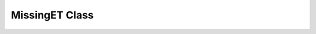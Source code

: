 MissingET Class
^^^^^^^^^^^^^^^

.. doxygenclass:: nanodm::MissingET
   :members:
   :undoc-members:
